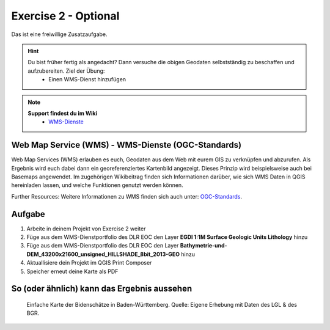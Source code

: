 Exercise 2 - Optional
==========

Das ist eine freiwillige Zusatzaufgabe.

.. hint::

   Du bist früher fertig als angedacht? Dann versuche die obigen Geodaten selbstständig zu beschaffen und aufzubereiten. Ziel der Übung:
      * Einen WMS-Dienst hinzufügen

.. note::

   **Support findest du im Wiki**
      *  `WMS-Dienste <https://giscience.courses-pages.gistools.geog.uni-heidelberg.de/qgis-book//content/gis/01_karto-basics/home-Geodatenformate.html#web-map-service-wms>`__
   
.. seealso::

   Daten
      *  Punkt-Layer - Bodenschätze Punkte (`EGDI <https://geoserver.geo-zs.si/egdi-surface-geology/gsmlp/wms>`__)
      *  DLR EOC - Gelände On- & offshore (`DLR EOC basmaps <https://geoservice.dlr.de/eoc/basemap/wms>`__)


Web Map Service (WMS) - WMS-Dienste (OGC-Standards)
--------
Web Map Services (WMS) erlauben es euch, Geodaten aus dem Web mit eurem GIS zu verknüpfen und abzurufen. 
Als Ergebnis wird euch dabei dann ein georeferenziertes Kartenbild angezeigt. Dieses Prinzip wird beispielsweise auch bei Basemaps angewendet. 
Im zugehörigen Wikibeitrag finden sich Informationen darüber, wie sich WMS Daten in QGIS hereinladen lassen, und welche Funktionen genutzt werden können.

Further Resources: Weitere Informationen zu WMS finden sich auch unter: `OGC-Standards <https://www.ogc.org/standards/wms>`__.


Aufgabe
--------

1. Arbeite in deinem Projekt von Exercise 2 weiter
2. Füge aus dem WMS-Dienstportfolio des DLR EOC den Layer **EGDI 1:1M Surface Geologic Units Lithology** hinzu
3. Füge aus dem WMS-Dienstportfolio des DLR EOC den Layer **Bathymetrie-und-DEM_43200x21600_unsigned_HILLSHADE_8bit_2013-GEO** hinzu
4. Aktuallisiere dein Projekt im QGIS Print Composer
5. Speicher erneut deine Karte als PDF


So (oder ähnlich) kann das Ergebnis aussehen
-------------------------------------

.. figure:: img/bodenschaetze_bw_map.png
   :alt: Karte erstellt in QGIS 
   :width: 800px

   Einfache Karte der Bidenschätze in Baden-Württemberg. Quelle: Eigene Erhebung mit Daten des LGL & des BGR.